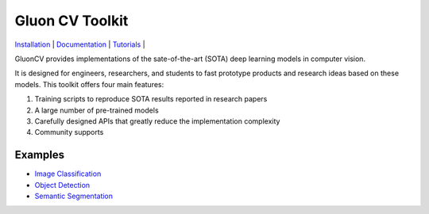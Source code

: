 Gluon CV Toolkit
================

|Build Status| |GitHub license|

| `Installation <http://gluon-cv.mxnet.io>`__ \|
  `Documentation <http://gluon-cv.mxnet.io>`__ \|
  `Tutorials <http://gluon-cv.mxnet.io>`__ \|

GluonCV provides implementations of the sate-of-the-art (SOTA) deep
learning models in computer vision.

It is designed for engineers, researchers, and students to fast
prototype products and research ideas based on these models. This
toolkit offers four main features:

1. Training scripts to reproduce SOTA results reported in research
   papers
2. A large number of pre-trained models
3. Carefully designed APIs that greatly reduce the implementation
   complexity
4. Community supports

Examples
--------

-  `Image
   Classification <http://gluon-cv.mxnet.io/build/examples_classification/index.html>`__

-  `Object
   Detection <http://gluon-cv.mxnet.io/build/examples_detection/index.html>`__

-  `Semantic
   Segmentation <http://gluon-cv.mxnet.io/build/examples_segmentation/index.html>`__

.. |Build Status| image:: http://ci.mxnet.io/job/gluon-vision/job/master/badge/icon
   :target: http://ci.mxnet.io/job/gluon-vision/job/master/
.. |GitHub license| image:: http://dmlc.github.io/img/apache2.svg
   :target: ./LICENSE



